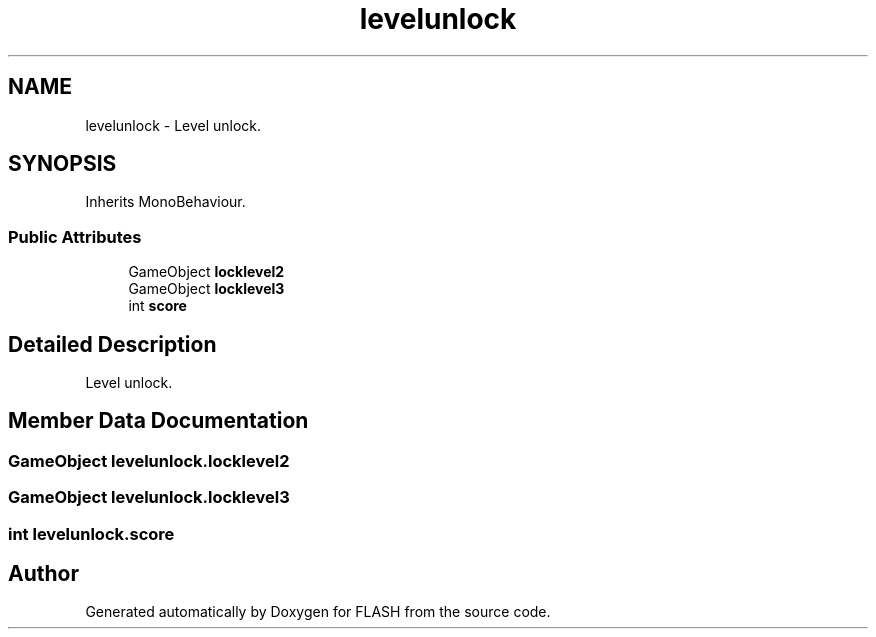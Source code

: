 .TH "levelunlock" 3 "Tue Apr 26 2016" "FLASH" \" -*- nroff -*-
.ad l
.nh
.SH NAME
levelunlock \- Level unlock\&.  

.SH SYNOPSIS
.br
.PP
.PP
Inherits MonoBehaviour\&.
.SS "Public Attributes"

.in +1c
.ti -1c
.RI "GameObject \fBlocklevel2\fP"
.br
.ti -1c
.RI "GameObject \fBlocklevel3\fP"
.br
.ti -1c
.RI "int \fBscore\fP"
.br
.in -1c
.SH "Detailed Description"
.PP 
Level unlock\&. 


.SH "Member Data Documentation"
.PP 
.SS "GameObject levelunlock\&.locklevel2"

.SS "GameObject levelunlock\&.locklevel3"

.SS "int levelunlock\&.score"


.SH "Author"
.PP 
Generated automatically by Doxygen for FLASH from the source code\&.

